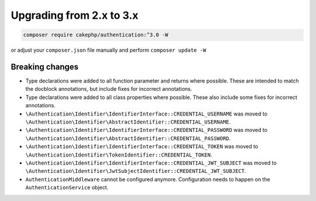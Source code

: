 Upgrading from 2.x to 3.x
#########################

.. code-block:: console

    composer require cakephp/authentication:^3.0 -W

or adjust your ``composer.json`` file manually and perform ``composer update -W``

Breaking changes
================

- Type declarations were added to all function parameter and returns where possible. These are intended
  to match the docblock annotations, but include fixes for incorrect annotations.
- Type declarations were added to all class properties where possible. These also include some fixes for
  incorrect annotations.
- ``\Authentication\Identifier\IdentifierInterface::CREDENTIAL_USERNAME`` was moved to ``\Authentication\Identifier\AbstractIdentifier::CREDENTIAL_USERNAME``.
- ``\Authentication\Identifier\IdentifierInterface::CREDENTIAL_PASSWORD`` was moved to ``\Authentication\Identifier\AbstractIdentifier::CREDENTIAL_PASSWORD``.
- ``\Authentication\Identifier\IdentifierInterface::CREDENTIAL_TOKEN`` was moved to ``\Authentication\Identifier\TokenIdentifier::CREDENTIAL_TOKEN``.
- ``\Authentication\Identifier\IdentifierInterface::CREDENTIAL_JWT_SUBJECT`` was moved to ``\Authentication\Identifier\JwtSubjectIdentifier::CREDENTIAL_JWT_SUBJECT``.
- ``AuthenticationMiddleware`` cannot be configured anymore. Configuration needs to happen on the ``AuthenticationService`` object.
